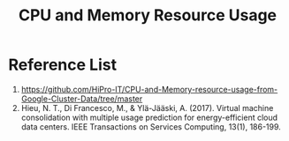 :PROPERTIES:
:ID:       8e11a99e-3c54-4298-9ef0-8d7c36e18e26
:END:
#+title: CPU and Memory Resource Usage

* Reference List
1. https://github.com/HiPro-IT/CPU-and-Memory-resource-usage-from-Google-Cluster-Data/tree/master
2. Hieu, N. T., Di Francesco, M., & Ylä-Jääski, A. (2017). Virtual machine consolidation with multiple usage prediction for energy-efficient cloud data centers. IEEE Transactions on Services Computing, 13(1), 186-199. 

